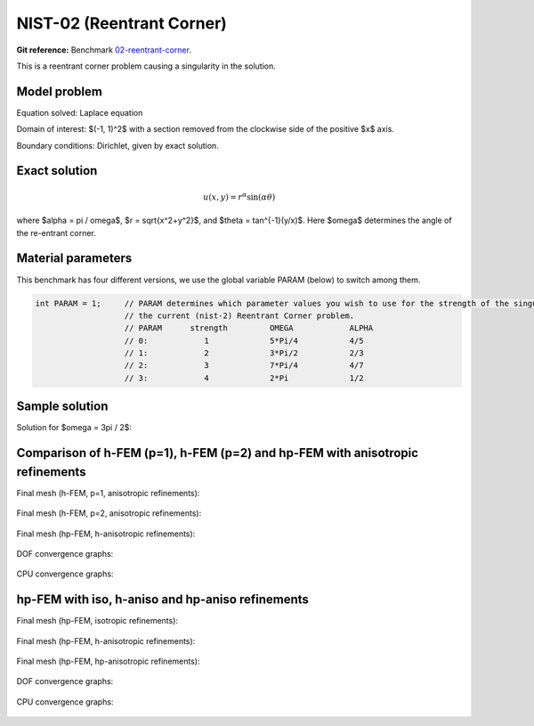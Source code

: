 NIST-02 (Reentrant Corner)
--------------------------

**Git reference:** Benchmark `02-reentrant-corner <http://git.hpfem.org/hermes.git/tree/HEAD:/hermes2d/benchmarks-nist/02-reentrant-corner>`_.

This is a reentrant corner problem causing a singularity in the solution. 

Model problem
~~~~~~~~~~~~~

Equation solved: Laplace equation 

.. math::
    :label: NIST-2

       -\Delta u = 0.

Domain of interest: $(-1, 1)^2$ with a section removed from the clockwise side of the positive $x$ axis.

Boundary conditions: Dirichlet, given by exact solution.

Exact solution
~~~~~~~~~~~~~~

.. math::

    u(x, y) = r^{\alpha}\sin(\alpha \theta)


where $\alpha = \pi / \omega$, $r = \sqrt{x^2+y^2}$, and $\theta = tan^{-1}(y/x)$. Here $\omega$ determines 
the angle of the re-entrant corner. 

Material parameters
~~~~~~~~~~~~~~~~~~~
This benchmark has four different versions, we use the global variable PARAM (below) to switch among them.

.. sourcecode::
    .

    int PARAM = 1;     // PARAM determines which parameter values you wish to use for the strength of the singularity in
                       // the current (nist-2) Reentrant Corner problem.
                       // PARAM      strength         OMEGA            ALPHA
                       // 0:            1             5*Pi/4           4/5
                       // 1:            2             3*Pi/2           2/3
                       // 2:            3             7*Pi/4           4/7
                       // 3:            4             2*Pi             1/2

.. latexcode::
    .

    int PARAM = 1;     // PARAM determines which parameter values you wish to use for
                       // the strength of the singularity in the current (nist-2) 
                       // Reentrant Corner problem.
                       // PARAM      strength         OMEGA            ALPHA
                       // 0:            1             5*Pi/4           4/5
                       // 1:            2             3*Pi/2           2/3
                       // 2:            3             7*Pi/4           4/7
                       // 3:            4             2*Pi             1/2


Sample solution
~~~~~~~~~~~~~~~

Solution for $\omega = 3\pi / 2$:

.. figure:: nist-02/solution.png
   :align: center
   :scale: 50% 
   :figclass: align-center
   :alt: Solution.

Comparison of h-FEM (p=1), h-FEM (p=2) and hp-FEM with anisotropic refinements
~~~~~~~~~~~~~~~~~~~~~~~~~~~~~~~~~~~~~~~~~~~~~~~~~~~~~~~~~~~~~~~~~~~~~~~~~~~~~~

Final mesh (h-FEM, p=1, anisotropic refinements):

.. figure:: nist-02/mesh_h1_aniso.png
   :align: center
   :scale: 40% 
   :figclass: align-center
   :alt: Final mesh.

Final mesh (h-FEM, p=2, anisotropic refinements):

.. figure:: nist-02/mesh_h2_aniso.png
   :align: center
   :scale: 40% 
   :figclass: align-center
   :alt: Final mesh.

Final mesh (hp-FEM, h-anisotropic refinements):

.. figure:: nist-02/mesh_hp_anisoh.png
   :align: center
   :scale: 40% 
   :figclass: align-center
   :alt: Final mesh.

DOF convergence graphs:

.. figure:: nist-02/conv_dof_aniso.png
   :align: center
   :scale: 50% 
   :figclass: align-center
   :alt: DOF convergence graph.

CPU convergence graphs:

.. figure:: nist-02/conv_cpu_aniso.png
   :align: center
   :scale: 50% 
   :figclass: align-center
   :alt: CPU convergence graph.

hp-FEM with iso, h-aniso and hp-aniso refinements
~~~~~~~~~~~~~~~~~~~~~~~~~~~~~~~~~~~~~~~~~~~~~~~~~

Final mesh (hp-FEM, isotropic refinements):

.. figure:: nist-02/mesh_hp_iso.png
   :align: center
   :scale: 40% 
   :figclass: align-center
   :alt: Final mesh.

Final mesh (hp-FEM, h-anisotropic refinements):

.. figure:: nist-02/mesh_hp_anisoh.png
   :align: center
   :scale: 40% 
   :figclass: align-center
   :alt: Final mesh.

Final mesh (hp-FEM, hp-anisotropic refinements):

.. figure:: nist-02/mesh_hp_aniso.png
   :align: center
   :scale: 40% 
   :figclass: align-center
   :alt: Final mesh.

DOF convergence graphs:

.. figure:: nist-02/conv_dof_hp.png
   :align: center
   :scale: 50% 
   :figclass: align-center
   :alt: DOF convergence graph.

CPU convergence graphs:

.. figure:: nist-02/conv_cpu_hp.png
   :align: center
   :scale: 50% 
   :figclass: align-center
   :alt: CPU convergence graph.


